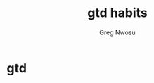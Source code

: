 #+TITLE: gtd habits
#+AUTHOR: Greg Nwosu
#+STYLE: habit
* gtd
  :PROPERTIES:
  :STYLE:    habit
  :END:
